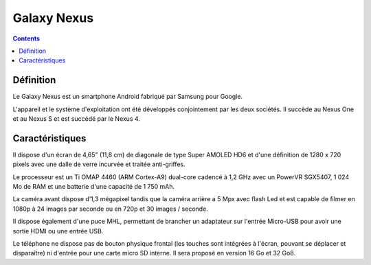 
.. index::
   pair: Galaxy; Nexus


.. _galaxy_nexus:

=======================
Galaxy Nexus
=======================

.. seealso::

   - https://fr.wikipedia.org/wiki/Galaxy_Nexus


.. contents::
   :depth: 3


Définition
=======================

Le Galaxy Nexus est un smartphone Android fabriqué par Samsung pour Google.

L'appareil et le système d'exploitation ont été développés conjointement par les
deux sociétés. Il succède au Nexus One et au Nexus S et est succédé par le Nexus 4.



Caractéristiques
=======================

Il dispose d'un écran de 4,65" (11,8 cm) de diagonale de type Super AMOLED HD6
et d'une définition de 1280 x 720 pixels avec une dalle de verre incurvée et
traitée anti-griffes.

Le processeur est un Ti OMAP 4460 (ARM Cortex-A9) dual-core cadencé à 1,2 GHz
avec un PowerVR SGX5407, 1 024 Mo de RAM et une batterie d'une capacité de 1 750 mAh.

La caméra avant dispose d’1,3 mégapixel tandis que la caméra arrière a 5 Mpx avec
flash Led et est capable de filmer en 1080p à 24 images par seconde ou en 720p
et 30 images / seconde.

Il dispose également d'une puce MHL, permettant de brancher un adaptateur sur
l'entrée Micro-USB pour avoir une sortie HDMI ou une entrée USB.

Le téléphone ne dispose pas de bouton physique frontal (les touches sont intégrées
à l'écran, pouvant se déplacer et disparaître) ni d'entrée pour une carte micro SD
interne. Il sera proposé en version 16 Go et 32 Go8.








